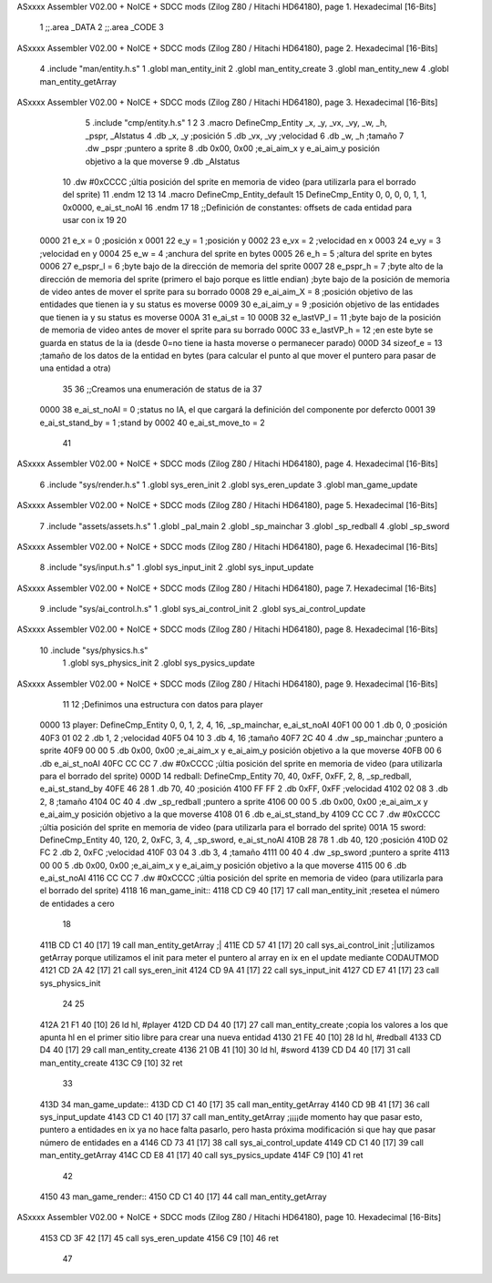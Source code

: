 ASxxxx Assembler V02.00 + NoICE + SDCC mods  (Zilog Z80 / Hitachi HD64180), page 1.
Hexadecimal [16-Bits]



                              1 ;;.area _DATA
                              2 ;;.area _CODE
                              3 
ASxxxx Assembler V02.00 + NoICE + SDCC mods  (Zilog Z80 / Hitachi HD64180), page 2.
Hexadecimal [16-Bits]



                              4 .include "man/entity.h.s"
                              1 .globl man_entity_init
                              2 .globl man_entity_create
                              3 .globl man_entity_new
                              4 .globl man_entity_getArray
ASxxxx Assembler V02.00 + NoICE + SDCC mods  (Zilog Z80 / Hitachi HD64180), page 3.
Hexadecimal [16-Bits]



                              5 .include "cmp/entity.h.s"
                              1 
                              2 
                              3 .macro DefineCmp_Entity _x, _y, _vx, _vy, _w, _h, _pspr, _AIstatus
                              4 	.db _x, _y		;posición
                              5 	.db _vx, _vy	;velocidad
                              6 	.db _w, _h		;tamaño
                              7 	.dw _pspr		;puntero a sprite
                              8 	.db 0x00, 0x00	;e_ai_aim_x y e_ai_aim_y posición objetivo a la que moverse
                              9 	.db _AIstatus		
                             10 	.dw #0xCCCC		;últia posición del sprite en memoria de video (para utilizarla para el borrado del sprite)
                             11 .endm
                             12 
                             13 
                             14 .macro DefineCmp_Entity_default
                             15 	DefineCmp_Entity 0, 0, 0, 0, 1, 1, 0x0000, e_ai_st_noAI
                             16 .endm
                             17 
                             18 ;;Definición de constantes: offsets de cada entidad para usar con ix
                             19 
                             20 
                     0000    21 e_x = 0		;posición x
                     0001    22 e_y = 1		;posición y
                     0002    23 e_vx = 2 		;velocidad en x
                     0003    24 e_vy = 3		;velocidad en y
                     0004    25 e_w = 4		;anchura del sprite en bytes
                     0005    26 e_h = 5		;altura del sprite en bytes
                     0006    27 e_pspr_l = 6	;byte bajo de la dirección de memoria del sprite
                     0007    28 e_pspr_h = 7	;byte alto de la dirección de memoria del sprite (primero el bajo porque es little endian)	;byte bajo de la posición de memoria de video antes de mover el sprite para su borrado
                     0008    29 e_ai_aim_X = 8	;posición objetivo de las entidades que tienen ia y su status es moverse
                     0009    30 e_ai_aim_y = 9	;posición objetivo de las entidades que tienen ia y su status es moverse
                     000A    31 e_ai_st = 10
                     000B    32 e_lastVP_l = 11	;byte bajo de la posición de memoria de video antes de mover el sprite para su borrado
                     000C    33 e_lastVP_h = 12	;en este byte se guarda en status de la ia (desde 0=no tiene ia hasta moverse o permanecer parado)
                     000D    34 sizeof_e = 13	;tamaño de los datos de la entidad en bytes (para calcular el punto al que mover el puntero para pasar de una entidad a otra)
                             35 	
                             36 ;;Creamos una enumeración de status de ia
                             37 
                     0000    38 e_ai_st_noAI = 0		;status no IA, el que cargará la definición del componente por defercto
                     0001    39 e_ai_st_stand_by = 1	;stand by
                     0002    40 e_ai_st_move_to = 2
                             41 
ASxxxx Assembler V02.00 + NoICE + SDCC mods  (Zilog Z80 / Hitachi HD64180), page 4.
Hexadecimal [16-Bits]



                              6 .include "sys/render.h.s"
                              1 .globl sys_eren_init
                              2 .globl sys_eren_update
                              3 .globl man_game_update
ASxxxx Assembler V02.00 + NoICE + SDCC mods  (Zilog Z80 / Hitachi HD64180), page 5.
Hexadecimal [16-Bits]



                              7 .include "assets/assets.h.s"
                              1 .globl _pal_main
                              2 .globl _sp_mainchar
                              3 .globl _sp_redball
                              4 .globl _sp_sword
ASxxxx Assembler V02.00 + NoICE + SDCC mods  (Zilog Z80 / Hitachi HD64180), page 6.
Hexadecimal [16-Bits]



                              8 .include "sys/input.h.s"
                              1 .globl sys_input_init
                              2 .globl sys_input_update
ASxxxx Assembler V02.00 + NoICE + SDCC mods  (Zilog Z80 / Hitachi HD64180), page 7.
Hexadecimal [16-Bits]



                              9 .include "sys/ai_control.h.s"
                              1 .globl sys_ai_control_init
                              2 .globl sys_ai_control_update
ASxxxx Assembler V02.00 + NoICE + SDCC mods  (Zilog Z80 / Hitachi HD64180), page 8.
Hexadecimal [16-Bits]



                             10 .include "sys/physics.h.s"
                              1 .globl sys_physics_init
                              2 .globl sys_pysics_update
ASxxxx Assembler V02.00 + NoICE + SDCC mods  (Zilog Z80 / Hitachi HD64180), page 9.
Hexadecimal [16-Bits]



                             11 
                             12 ;Definimos una estructura con datos para player
   0000                      13 player: 	DefineCmp_Entity 0, 0, 1, 2, 4, 16, _sp_mainchar, e_ai_st_noAI
   40F1 00 00                 1 	.db 0, 0		;posición
   40F3 01 02                 2 	.db 1, 2	;velocidad
   40F5 04 10                 3 	.db 4, 16		;tamaño
   40F7 2C 40                 4 	.dw _sp_mainchar		;puntero a sprite
   40F9 00 00                 5 	.db 0x00, 0x00	;e_ai_aim_x y e_ai_aim_y posición objetivo a la que moverse
   40FB 00                    6 	.db e_ai_st_noAI		
   40FC CC CC                 7 	.dw #0xCCCC		;últia posición del sprite en memoria de video (para utilizarla para el borrado del sprite)
   000D                      14 redball: 	DefineCmp_Entity 70, 40, 0xFF, 0xFF, 2, 8, _sp_redball, e_ai_st_stand_by
   40FE 46 28                 1 	.db 70, 40		;posición
   4100 FF FF                 2 	.db 0xFF, 0xFF	;velocidad
   4102 02 08                 3 	.db 2, 8		;tamaño
   4104 0C 40                 4 	.dw _sp_redball		;puntero a sprite
   4106 00 00                 5 	.db 0x00, 0x00	;e_ai_aim_x y e_ai_aim_y posición objetivo a la que moverse
   4108 01                    6 	.db e_ai_st_stand_by		
   4109 CC CC                 7 	.dw #0xCCCC		;últia posición del sprite en memoria de video (para utilizarla para el borrado del sprite)
   001A                      15 sword:	DefineCmp_Entity 40, 120, 2, 0xFC, 3, 4, _sp_sword, e_ai_st_noAI
   410B 28 78                 1 	.db 40, 120		;posición
   410D 02 FC                 2 	.db 2, 0xFC	;velocidad
   410F 03 04                 3 	.db 3, 4		;tamaño
   4111 00 40                 4 	.dw _sp_sword		;puntero a sprite
   4113 00 00                 5 	.db 0x00, 0x00	;e_ai_aim_x y e_ai_aim_y posición objetivo a la que moverse
   4115 00                    6 	.db e_ai_st_noAI		
   4116 CC CC                 7 	.dw #0xCCCC		;últia posición del sprite en memoria de video (para utilizarla para el borrado del sprite)
   4118                      16 man_game_init::
   4118 CD C9 40      [17]   17 	call man_entity_init	;resetea el número de entidades a cero
                             18 
   411B CD C1 40      [17]   19 	call man_entity_getArray	;|	
   411E CD 57 41      [17]   20 	call sys_ai_control_init	;|utilizamos getArray porque utilizamos el init para meter el puntero al array en ix en el update mediante CODAUTMOD
   4121 CD 2A 42      [17]   21 	call sys_eren_init
   4124 CD 9A 41      [17]   22 	call sys_input_init
   4127 CD E7 41      [17]   23 	call sys_physics_init
                             24 
                             25 
   412A 21 F1 40      [10]   26 	ld hl, #player
   412D CD D4 40      [17]   27 	call man_entity_create	;copia los valores a los que apunta hl en el primer sitio libre para crear una nueva entidad
   4130 21 FE 40      [10]   28 	ld hl, #redball
   4133 CD D4 40      [17]   29 	call man_entity_create
   4136 21 0B 41      [10]   30 	ld hl, #sword
   4139 CD D4 40      [17]   31 	call man_entity_create
   413C C9            [10]   32 ret
                             33 
   413D                      34 man_game_update::
   413D CD C1 40      [17]   35 	call man_entity_getArray
   4140 CD 9B 41      [17]   36 	call sys_input_update
   4143 CD C1 40      [17]   37 	call man_entity_getArray	;¡¡¡¡de momento hay que pasar esto, puntero a entidades en ix ya no hace falta pasarlo, pero hasta próxima modificación si que hay que pasar número de entidades en a
   4146 CD 73 41      [17]   38 	call sys_ai_control_update
   4149 CD C1 40      [17]   39 	call man_entity_getArray
   414C CD E8 41      [17]   40 	call sys_pysics_update
   414F C9            [10]   41 ret
                             42 
   4150                      43 man_game_render::
   4150 CD C1 40      [17]   44 	call man_entity_getArray
ASxxxx Assembler V02.00 + NoICE + SDCC mods  (Zilog Z80 / Hitachi HD64180), page 10.
Hexadecimal [16-Bits]



   4153 CD 3F 42      [17]   45 	call sys_eren_update
   4156 C9            [10]   46 ret
                             47 
